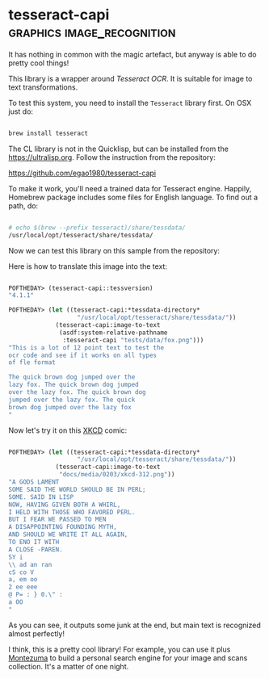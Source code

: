 * tesseract-capi :graphics:image_recognition:
:PROPERTIES:
:Documentation: :(
:Docstrings: :)
:Tests:    :(
:Examples: :)
:RepositoryActivity: :)
:CI:       :(
:END:

It has nothing in common with the magic artefact, but anyway is able to
do pretty cool things!

This library is a wrapper around [[Tesseract OCR]]. It is suitable for image
to text transformations.

To test this system, you need to install the ~Tesseract~ library first. On
OSX just do:

#+begin_src bash

brew install tesseract

#+end_src

The CL library is not in the Quicklisp, but can be installed from the
https://ultralisp.org. Follow the instruction from the repository:

https://github.com/egao1980/tesseract-capi

To make it work, you'll need a trained data for Tesseract
engine. Happily, Homebrew package includes some files for English
language. To find out a path, do:

#+begin_src bash

# echo $(brew --prefix tesseract)/share/tessdata/
/usr/local/opt/tesseract/share/tessdata/

#+end_src

Now we can test this library on this sample from the repository:

[[../../media/0203/fox.png]]

Here is how to translate this image into the text:

#+begin_src lisp

POFTHEDAY> (tesseract-capi::tessversion)
"4.1.1"

POFTHEDAY> (let ((tesseract-capi:*tessdata-directory*
                   "/usr/local/opt/tesseract/share/tessdata/"))
             (tesseract-capi:image-to-text
              (asdf:system-relative-pathname
               :tesseract-capi "tests/data/fox.png")))
"This is a lot of 12 point text to test the
ocr code and see if it works on all types
of fle format

The quick brown dog jumped over the
lazy fox. The quick brown dog jumped
over the lazy fox. The quick brown dog
jumped over the lazy fox. The quick
brown dog jumped over the lazy fox
"

#+end_src

Now let's try it on this [[https://xkcd.com/312/][XKCD]] comic:

[[../../media/0203/xkcd-312.png]]

#+begin_src lisp

POFTHEDAY> (let ((tesseract-capi:*tessdata-directory*
                   "/usr/local/opt/tesseract/share/tessdata/"))
             (tesseract-capi:image-to-text
              "docs/media/0203/xkcd-312.png"))
"A GODS LAMENT
SOME SAID THE WORLD SHOULD BE IN PERL;
SOME. SAID IN LISP
NOW, HAVING GIVEN BOTH A WHIRL,
I HELD WITH THOSE WHO FAVORED PERL.
BUT I FEAR WE PASSED TO MEN
A DISAPPOINTING FOUNDING MYTH,
AND SHOULD WE WRITE IT ALL AGAIN,
TO ENO IT WITH
A CLOSE -PAREN.
SY i
\\ ad an ran
cS co V
a, em oo
2 ee eee
@ P= : } 0.\" :
a OO
"

#+end_src

As you can see, it outputs some junk at the end, but main text is
recognized almost perfectly!

I think, this is a pretty cool library! For example, you can use it plus
[[https://github.com/sharplispers/montezuma][Montezuma]] to build a personal search engine for your image and scans
collection. It's a matter of one night.

